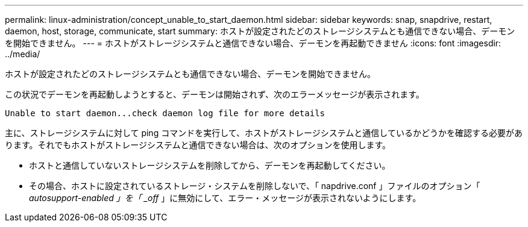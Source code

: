 ---
permalink: linux-administration/concept_unable_to_start_daemon.html 
sidebar: sidebar 
keywords: snap, snapdrive, restart, daemon, host, storage, communicate, start 
summary: ホストが設定されたどのストレージシステムとも通信できない場合、デーモンを開始できません。 
---
= ホストがストレージシステムと通信できない場合、デーモンを再起動できません
:icons: font
:imagesdir: ../media/


[role="lead"]
ホストが設定されたどのストレージシステムとも通信できない場合、デーモンを開始できません。

この状況でデーモンを再起動しようとすると、デーモンは開始されず、次のエラーメッセージが表示されます。

[listing]
----
Unable to start daemon...check daemon log file for more details
----
主に、ストレージシステムに対して ping コマンドを実行して、ホストがストレージシステムと通信しているかどうかを確認する必要があります。それでもホストがストレージシステムと通信できない場合は、次のオプションを使用します。

* ホストと通信していないストレージシステムを削除してから、デーモンを再起動してください。
* その場合、ホストに設定されているストレージ・システムを削除しないで、「 napdrive.conf 」ファイルのオプション「 _autosupport-enabled 」を「 _off_ 」に無効にして、エラー・メッセージが表示されないようにします。

